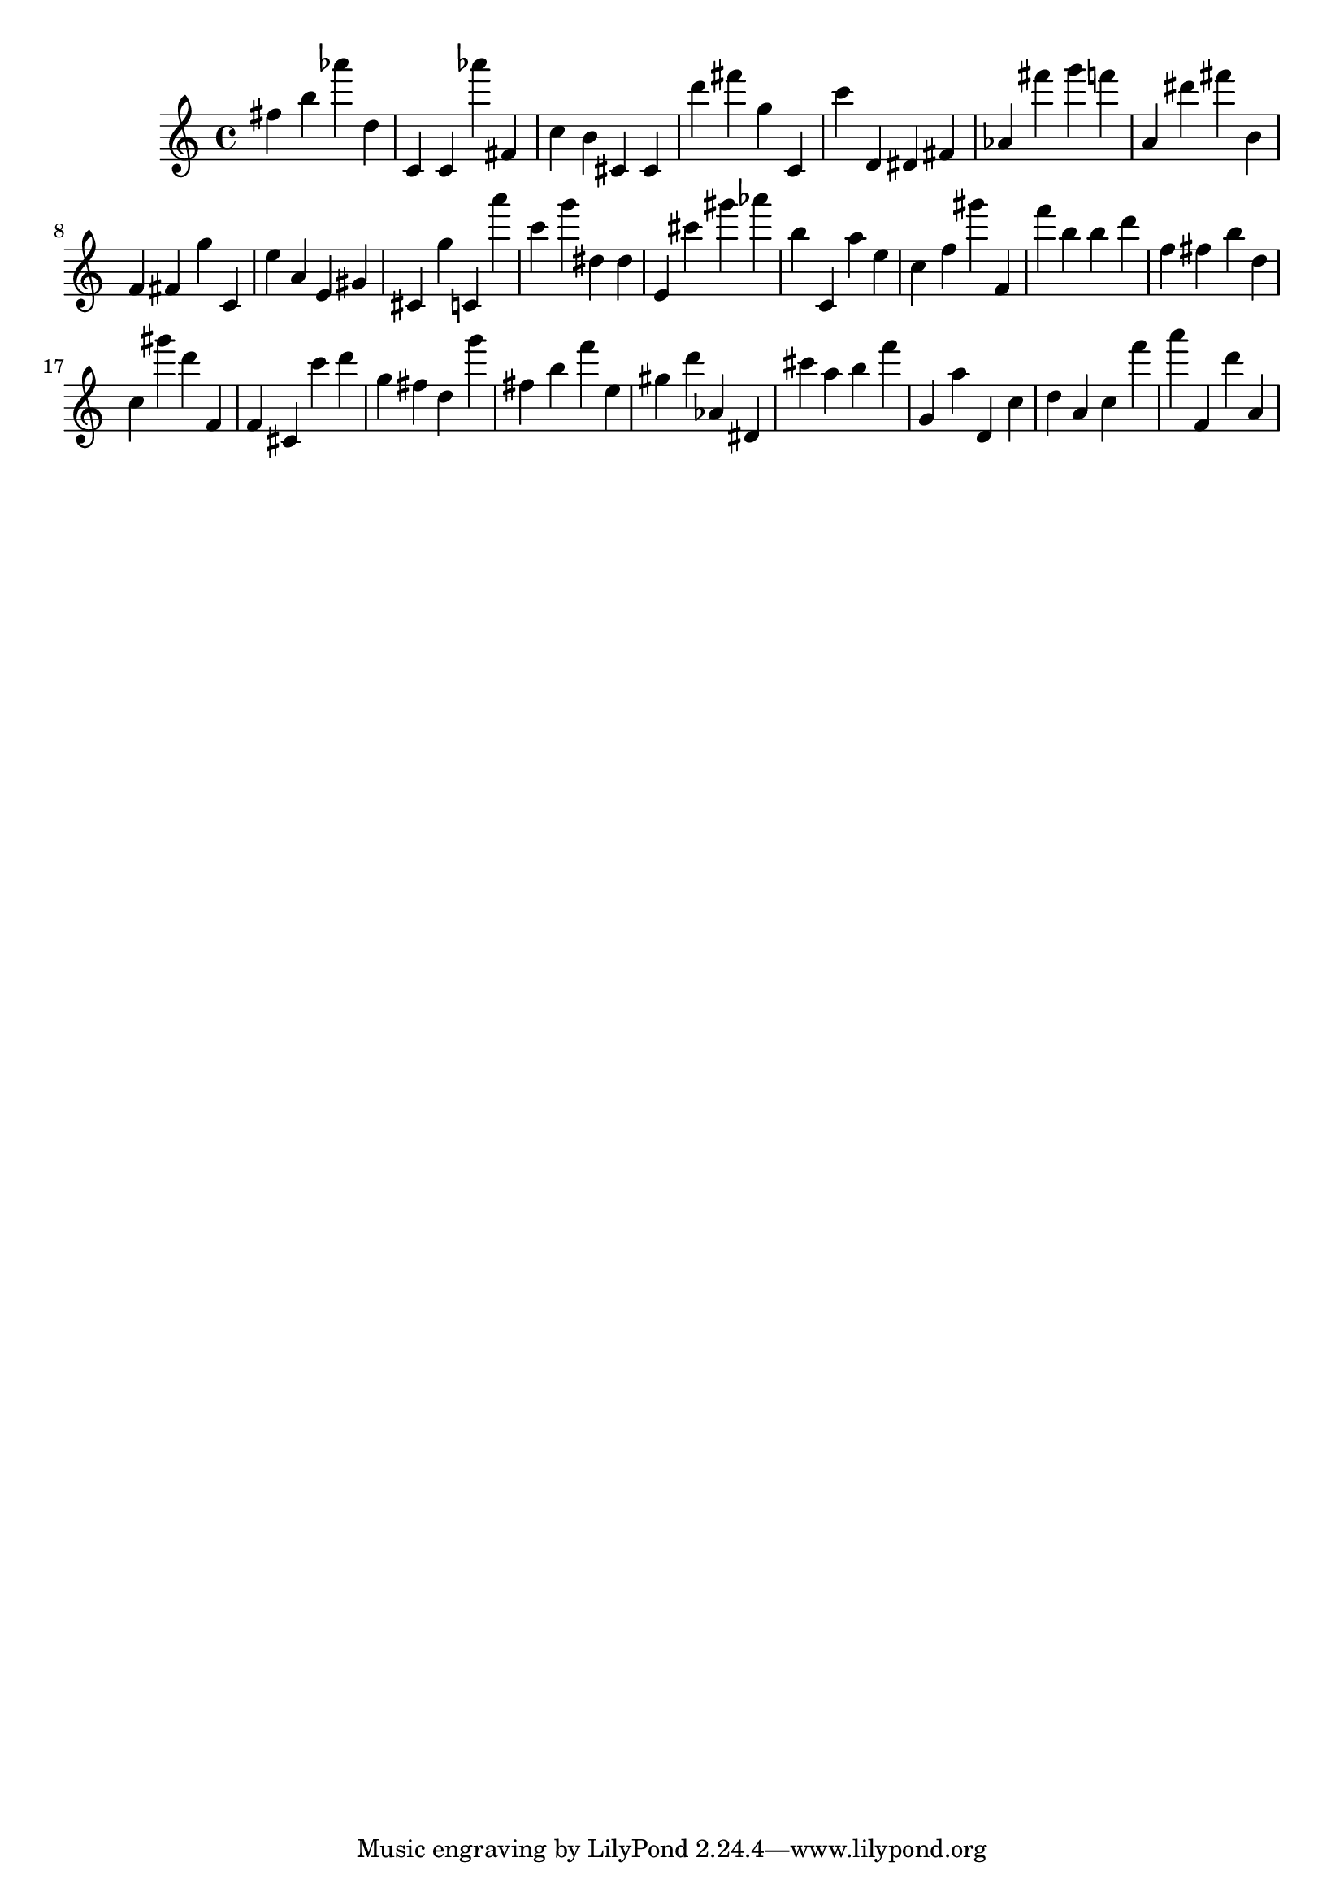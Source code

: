 \version "2.18.2"

\score {

{
\clef treble
fis'' b'' as''' d'' c' c' as''' fis' c'' b' cis' cis' d''' fis''' g'' c' c''' d' dis' fis' as' fis''' g''' f''' a' dis''' fis''' b' f' fis' g'' c' e'' a' e' gis' cis' g'' c' a''' c''' g''' dis'' dis'' e' cis''' gis''' as''' b'' c' a'' e'' c'' f'' gis''' f' f''' b'' b'' d''' f'' fis'' b'' d'' c'' gis''' d''' f' f' cis' c''' d''' g'' fis'' d'' g''' fis'' b'' f''' e'' gis'' d''' as' dis' cis''' a'' b'' f''' g' a'' d' c'' d'' a' c'' f''' a''' f' d''' a' 
}

 \midi { }
 \layout { }
}